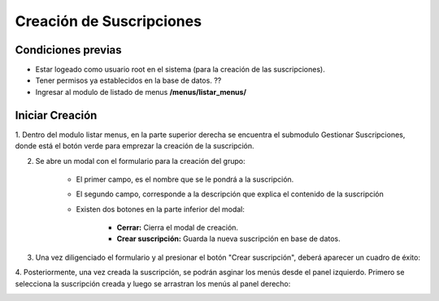 .. Este documento posee todos los commandos importantes que se deben utilizar à la hora de documentar
.. Por favor mirarlos y añadir los que utilicen y sean importantes y que no esten aquí.

.. El sistema permite la creación de suscripciones, las cuales permiten agrupar un conjunto de menus disponibles para los Tenants.

Creación de Suscripciones
======================================

=====================
Condiciones previas
=====================

* Estar logeado como usuario root en el sistema (para la creación de las suscripciones).
* Tener permisos ya establecidos en la base de datos. ??
* Ingresar al modulo de listado de menus **/menus/listar_menus/**

.. image:: images/menu_lateral.png
    :align: center

=================
Iniciar Creación
=================

1. Dentro del modulo listar menus, en la parte superior derecha se encuentra el submodulo Gestionar Suscripciones,
donde está el botón verde para emprezar la creación de la suscripción.

.. image:: images/plus.png
    :align: center

2. Se abre un modal con el formulario para la creación del grupo:

	* El primer campo, es el nombre que se le pondrá a la suscripción.
	
	* El segundo campo, corresponde a la descripción que explica el contenido de la suscripción

	* Existen dos botones en la parte inferior del modal: 
	
		* **Cerrar:** Cierra el modal de creación.
		
		* **Crear suscripción:** Guarda la nueva suscripción en base de datos.

.. image:: images/modal_crear.png
    :align: center

3. Una vez diligenciado el formulario y al presionar el botón "Crear suscripción", deberá aparecer un cuadro de éxito:

.. image:: images/suscripcion_exitosa.png
	:align: center

4. Posteriormente, una vez creada la suscripción, se podrán asginar los menús desde el panel izquierdo.
Primero se selecciona la suscripción creada y luego se arrastran los menús al panel derecho:

.. image:: images/asignacion_menus.png
	:align: center